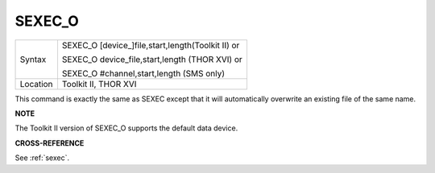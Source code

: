 ..  _sexec-o:

SEXEC\_O
========

+----------+------------------------------------------------------------------+
| Syntax   | SEXEC\_O [device\_]file,start,length(Toolkit II)  or             |
|          |                                                                  |
|          | SEXEC\_O device\_file,start,length (THOR XVI)  or                |
|          |                                                                  |
|          | SEXEC\_O #channel,start,length (SMS only)                        |
+----------+------------------------------------------------------------------+
| Location | Toolkit II, THOR XVI                                             |
+----------+------------------------------------------------------------------+

This command is exactly the same as SEXEC except that it will
automatically overwrite an existing file of the same name.

**NOTE**

The Toolkit II version of SEXEC\_O supports the default data device.

**CROSS-REFERENCE**

See :ref:`sexec`.

